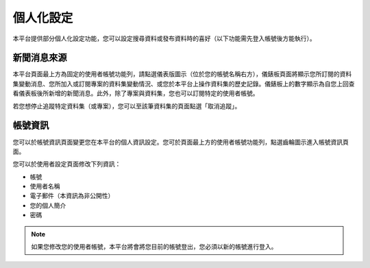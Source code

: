 個人化設定
==========

本平台提供部分個人化設定功能，您可以設定搜尋資料或發布資料時的喜好（以下功能需先登入帳號後方能執行）。

.. _managing_your_news_feed:

新聞消息來源
------------

本平台頁面最上方為固定的使用者帳號功能列，請點選儀表版圖示（位於您的帳號名稱右方），儀錶板頁面將顯示您所訂閱的資料集變動消息、您所加入或訂閱專案的資料集變動情況、或您於本平台上操作資料集的歷史記錄。儀錶板上的數字顯示為自您上回查看儀表板後所新增的新聞消息。此外，除了專案與資料集，您也可以訂閱特定的使用者帳號。

.. image:: /images/manage_news_feed.png

若您想停止追蹤特定資料集（或專案），您可以至該筆資料集的頁面點選「取消追蹤」。

.. _managing_profile:

帳號資訊
--------

您可以於帳號資訊頁面變更您在本平台的個人資訊設定。您可於頁面最上方的使用者帳號功能列，點選齒輪圖示進入帳號資訊頁面。

.. image:: /images/manage_user_profile.png

您可以於使用者設定頁面修改下列資訊：

* 帳號

* 使用者名稱

* 電子郵件（本資訊為非公開性）

* 您的個人簡介

* 密碼

.. note::

   如果您修改您的使用者帳號，本平台將會將您目前的帳號登出，您必須以新的帳號進行登入。
